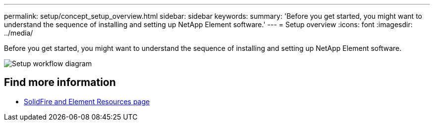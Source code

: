 ---
permalink: setup/concept_setup_overview.html
sidebar: sidebar
keywords:
summary: 'Before you get started, you might want to understand the sequence of installing and setting up NetApp Element software.'
---
= Setup overview
:icons: font
:imagesdir: ../media/

[.lead]
Before you get started, you might want to understand the sequence of installing and setting up NetApp Element software.

image::../media/sf_and_element_workflow_for_setup_shorter_workflow.png[Setup workflow diagram]



== Find more information
 * https://www.netapp.com/data-storage/solidfire/documentation[SolidFire and Element Resources page^]
